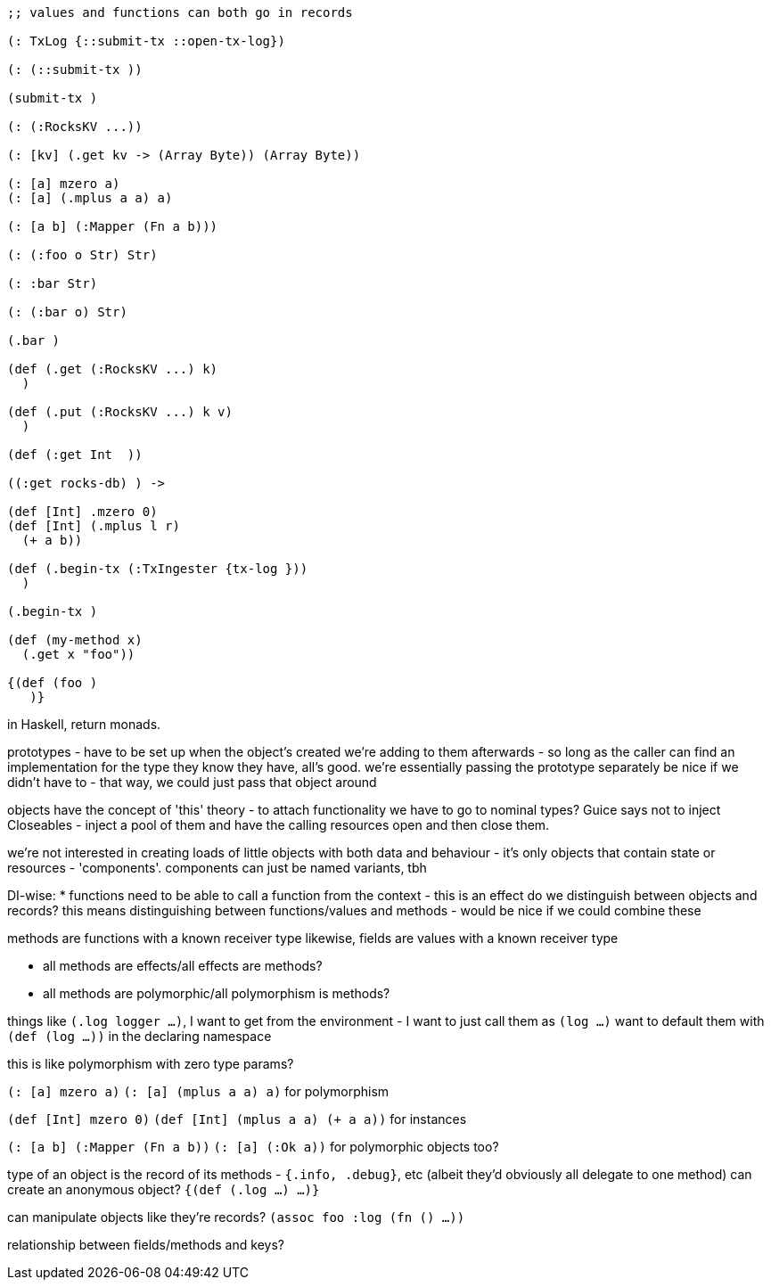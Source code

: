 [source,clojure]
----
;; values and functions can both go in records

(: TxLog {::submit-tx ::open-tx-log})

(: (::submit-tx ))

(submit-tx )

(: (:RocksKV ...))

(: [kv] (.get kv -> (Array Byte)) (Array Byte))

(: [a] mzero a)
(: [a] (.mplus a a) a)

(: [a b] (:Mapper (Fn a b)))

(: (:foo o Str) Str)

(: :bar Str)

(: (:bar o) Str)

(.bar )

(def (.get (:RocksKV ...) k)
  )

(def (.put (:RocksKV ...) k v)
  )

(def (:get Int  ))

((:get rocks-db) ) ->

(def [Int] .mzero 0)
(def [Int] (.mplus l r)
  (+ a b))

(def (.begin-tx (:TxIngester {tx-log }))
  )

(.begin-tx )

(def (my-method x)
  (.get x "foo"))

{(def (foo )
   )}
----

in Haskell, return monads.

prototypes - have to be set up when the object's created
we're adding to them afterwards - so long as the caller can find an implementation for the type they know they have, all's good.
we're essentially passing the prototype separately
be nice if we didn't have to - that way, we could just pass that object around

objects have the concept of 'this'
theory - to attach functionality we have to go to nominal types?
Guice says not to inject Closeables - inject a pool of them and have the calling resources open and then close them.

we're not interested in creating loads of little objects with both data and behaviour - it's only objects that contain state or resources - 'components'.
components can just be named variants, tbh

DI-wise:
* functions need to be able to call a function from the context - this is an effect
do we distinguish between objects and records?
this means distinguishing between functions/values and methods - would be nice if we could combine these

methods are functions with a known receiver type
likewise, fields are values with a known receiver type

* all methods are effects/all effects are methods?
* all methods are polymorphic/all polymorphism is methods?

things like `(.log logger ...)`, I want to get from the environment - I want to just call them as `(log ...)`
want to default them with `(def (log ...))` in the declaring namespace

this is like polymorphism with zero type params?

`(: [a] mzero a)`
`(: [a] (mplus a a) a)`
for polymorphism

`(def [Int] mzero 0)`
`(def [Int] (mplus a a) (+ a a))`
for instances

`(: [a b] (:Mapper (Fn a b))`
`(: [a] (:Ok a))`
for polymorphic objects too?

type of an object is the record of its methods - `{.info, .debug}`, etc (albeit they'd obviously all delegate to one method)
can create an anonymous object? `{(def (.log ...) ...)}`

can manipulate objects like they're records?
`(assoc foo :log (fn () ...))`

relationship between fields/methods and keys?
